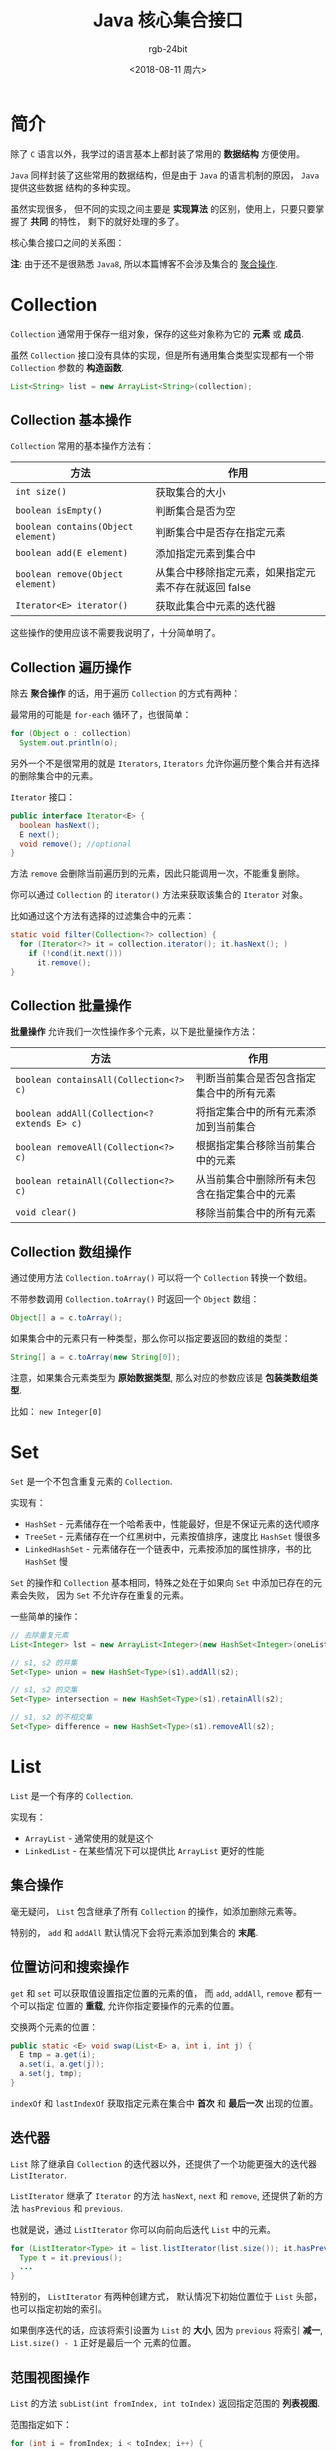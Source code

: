 #+TITLE:      Java 核心集合接口
#+AUTHOR:     rgb-24bit
#+EMAIL:      rgb-24bit@foxmail.com
#+DATE:       <2018-08-11 周六>

* 目录                                                    :TOC_4_gh:noexport:
- [[#简介][简介]]
- [[#collection][Collection]]
  - [[#collection-基本操作][Collection 基本操作]]
  - [[#collection-遍历操作][Collection 遍历操作]]
  - [[#collection-批量操作][Collection 批量操作]]
  - [[#collection-数组操作][Collection 数组操作]]
- [[#set][Set]]
- [[#list][List]]
  - [[#集合操作][集合操作]]
  - [[#位置访问和搜索操作][位置访问和搜索操作]]
  - [[#迭代器][迭代器]]
  - [[#范围视图操作][范围视图操作]]
  - [[#列表算法][列表算法]]
- [[#queue][Queue]]
- [[#deque][Deque]]
- [[#map][Map]]
  - [[#map-基本操作][Map 基本操作]]
  - [[#map-批量操作][Map 批量操作]]
  - [[#集合视图][集合视图]]
- [[#结尾][结尾]]
- [[#参考链接][参考链接]]

* 简介
  除了 ~C~ 语言以外，我学过的语言基本上都封装了常用的 *数据结构* 方便使用。

  ~Java~ 同样封装了这些常用的数据结构，但是由于 ~Java~ 的语言机制的原因， ~Java~ 提供这些数据
  结构的多种实现。

  虽然实现很多， 但不同的实现之间主要是 *实现算法* 的区别，使用上，只要只要掌握了 *共同* 的特性，
  剩下的就好处理的多了。

  核心集合接口之间的关系图：

  #+HTML: <img src="https://docs.oracle.com/javase/tutorial/figures/collections/colls-coreInterfaces.gif" alt="The core collection interfaces">

  *注*: 由于还不是很熟悉 ~Java8~, 所以本篇博客不会涉及集合的 [[https://docs.oracle.com/javase/tutorial/collections/streams/index.html][聚合操作]].

* Collection
  ~Collection~ 通常用于保存一组对象，保存的这些对象称为它的 *元素* 或 *成员*.

  虽然 ~Collection~ 接口没有具体的实现，但是所有通用集合类型实现都有一个带 ~Collection~ 参数的 *构造函数*.

  #+BEGIN_SRC java
    List<String> list = new ArrayList<String>(collection);
  #+END_SRC

** Collection 基本操作
   ~Collection~ 常用的基本操作方法有：
   |----------------------------------+------------------------------------------------------|
   | 方法                             | 作用                                                 |
   |----------------------------------+------------------------------------------------------|
   | ~int size()~                       | 获取集合的大小                                       |
   | ~boolean isEmpty()~                | 判断集合是否为空                                     |
   | ~boolean contains(Object element)~ | 判断集合中是否存在指定元素                           |
   | ~boolean add(E element)~           | 添加指定元素到集合中                                 |
   | ~boolean remove(Object element)~   | 从集合中移除指定元素，如果指定元素不存在就返回 false |
   | ~Iterator<E> iterator()~           | 获取此集合中元素的迭代器                             |
   |----------------------------------+------------------------------------------------------|

   这些操作的使用应该不需要我说明了，十分简单明了。

** Collection 遍历操作
   除去 *聚合操作* 的话，用于遍历 ~Collection~ 的方式有两种：
   
   最常用的可能是 ~for-each~ 循环了，也很简单：
   #+BEGIN_SRC java
     for (Object o : collection)
       System.out.println(o);
   #+END_SRC

   另外一个不是很常用的就是 ~Iterators~, ~Iterators~ 允许你遍历整个集合并有选择的删除集合中的元素。

   ~Iterator~ 接口：
   #+BEGIN_SRC java
     public interface Iterator<E> {
       boolean hasNext();
       E next();
       void remove(); //optional
     }
   #+END_SRC

   方法 ~remove~ 会删除当前遍历到的元素，因此只能调用一次，不能重复删除。

   你可以通过 ~Collection~ 的 ~iterator()~ 方法来获取该集合的 ~Iterator~ 对象。 

   比如通过这个方法有选择的过滤集合中的元素：
   #+BEGIN_SRC java
     static void filter(Collection<?> collection) {
       for (Iterator<?> it = collection.iterator(); it.hasNext(); )
         if (!cond(it.next()))
           it.remove();
     }
   #+END_SRC

** Collection 批量操作
   *批量操作* 允许我们一次性操作多个元素，以下是批量操作方法：
   |-------------------------------------------+----------------------------------------------|
   | 方法                                      | 作用                                         |
   |-------------------------------------------+----------------------------------------------|
   | ~boolean containsAll(Collection<?> c)~      | 判断当前集合是否包含指定集合中的所有元素     |
   | ~boolean addAll(Collection<? extends E> c)~ | 将指定集合中的所有元素添加到当前集合         |
   | ~boolean removeAll(Collection<?> c)~        | 根据指定集合移除当前集合中的元素             |
   | ~boolean retainAll(Collection<?> c)~        | 从当前集合中删除所有未包含在指定集合中的元素 |
   | ~void clear()~                              | 移除当前集合中的所有元素                     |
   |-------------------------------------------+----------------------------------------------|

** Collection 数组操作
   通过使用方法 ~Collection.toArray()~ 可以将一个 ~Collection~ 转换一个数组。

   不带参数调用 ~Collection.toArray()~ 时返回一个 ~Object~ 数组：
   #+BEGIN_SRC java
     Object[] a = c.toArray();
   #+END_SRC

   如果集合中的元素只有一种类型，那么你可以指定要返回的数组的类型：
   #+BEGIN_SRC java
     String[] a = c.toArray(new String[0]);
   #+END_SRC

   注意，如果集合元素类型为 *原始数据类型*, 那么对应的参数应该是 *包装类数组类型*.

   比如： ~new Integer[0]~

* Set
  ~Set~ 是一个不包含重复元素的 ~Collection~.

  实现有：
  + ~HashSet~ - 元素储存在一个哈希表中，性能最好，但是不保证元素的迭代顺序
  + ~TreeSet~ - 元素储存在一个红黑树中，元素按值排序，速度比 ~HashSet~ 慢很多
  + ~LinkedHashSet~ - 元素储存在一个链表中，元素按添加的属性排序，书的比 ~HashSet~ 慢

  ~Set~ 的操作和 ~Collection~ 基本相同，特殊之处在于如果向 ~Set~ 中添加已存在的元素会失败，
  因为 ~Set~ 不允许存在重复的元素。

  一些简单的操作：
  #+BEGIN_SRC java
    // 去除重复元素
    List<Integer> lst = new ArrayList<Integer>(new HashSet<Integer>(oneList));

    // s1, s2 的并集
    Set<Type> union = new HashSet<Type>(s1).addAll(s2);

    // s1, s2 的交集
    Set<Type> intersection = new HashSet<Type>(s1).retainAll(s2);

    // s1, s2 的不相交集
    Set<Type> difference = new HashSet<Type>(s1).removeAll(s2);
  #+END_SRC

* List   
  ~List~ 是一个有序的 ~Collection~.

  实现有：
  + ~ArrayList~ - 通常使用的就是这个
  + ~LinkedList~ - 在某些情况下可以提供比 ~ArrayList~ 更好的性能

** 集合操作
   毫无疑问， ~List~ 包含继承了所有 ~Collection~ 的操作，如添加删除元素等。

   特别的， ~add~ 和 ~addAll~ 默认情况下会将元素添加到集合的 *末尾*.

** 位置访问和搜索操作
   ~get~ 和 ~set~ 可以获取值设置指定位置的元素的值， 而 ~add~, ~addAll~, ~remove~ 都有一个可以指定
   位置的 *重载*, 允许你指定要操作的元素的位置。

   交换两个元素的位置：
   #+BEGIN_SRC java
     public static <E> void swap(List<E> a, int i, int j) {
       E tmp = a.get(i);
       a.set(i, a.get(j));
       a.set(j, tmp);
     }
   #+END_SRC

   ~indexOf~ 和 ~lastIndexOf~ 获取指定元素在集合中 *首次* 和 *最后一次* 出现的位置。

** 迭代器
   ~List~ 除了继承自 ~Collection~ 的迭代器以外，还提供了一个功能更强大的迭代器 ~ListIterator~.

   ~ListIterator~ 继承了 ~Iterator~ 的方法 ~hasNext~, ~next~ 和 ~remove~, 还提供了新的方法 ~hasPrevious~ 和 ~previous~.

   也就是说，通过 ~ListIterator~ 你可以向前向后迭代 ~List~ 中的元素。

   #+BEGIN_SRC java
     for (ListIterator<Type> it = list.listIterator(list.size()); it.hasPrevious(); ) {
       Type t = it.previous();
       ...
     }
   #+END_SRC

   特别的， ~ListIterator~ 有两种创建方式， 默认情况下初始位置位于 ~List~ 头部， 也可以指定初始的索引。

   如果倒序迭代的话，应该将索引设置为 ~List~ 的 *大小*, 因为 ~previous~ 将索引 *减一*, ~List.size() - 1~ 正好是最后一个
   元素的位置。

** 范围视图操作
   ~List~ 的方法 ~subList(int fromIndex, int toIndex)~ 返回指定范围的 *列表视图*.

   范围指定如下：
   #+BEGIN_SRC java
     for (int i = fromIndex; i < toIndex; i++) {
       ...
     }
   #+END_SRC

   *注：* ~subList~ 返回的是一个 *视图*, 所有对这个 *视图* 的操作都会反应到原列表上

   比如，删除指定范围内的所有元素：
   #+BEGIN_SRC java
     list.subList(fromIndex, toIndex).clear();
   #+END_SRC

** 列表算法
   ~Collections~ 提供了一些很有用的算法， 这里列出来：
   |--------------------+----------------------------------------------------|
   | 算法               | 作用                                               |
   |--------------------+----------------------------------------------------|
   | ~sort~               | 排序                                               |
   | ~shuffle~            | 随机置换列表中的元素                               |
   | ~reverse~            | 反转列表                                           |
   | ~rotate~             | 将列表中的所有元素旋转指定的距离                   |
   | ~swap~               | 交换指定列表中指定位置的元素                       |
   | ~replaceAll~         | 将所有出现的一个指定值替换为另一个                 |
   | ~fill~               | 用指定的值覆盖列表中的每个元素                     |
   | ~copy~               | 将源列表复制到目标列表                             |
   | ~binarySearch~       | 使用二分查找法在列表中查找指定元素（列表需要排序） |
   | ~indexOfSubList~     | 获取指定元素在子列表中首次出现的位置               |
   | ~lastIndexOfSubList~ | 获取指定元素在子列表中最后一次出现的位置           |
   |--------------------+----------------------------------------------------|

   *注：* 是 ~Collections~ 不是 ~Collection~.

* Queue
  ~Queue~ 是在处理之前保存元素的 ~Collection~.

  除了 ~Collection~ 的所有操作以外， ~Queue~ 接口还有：
  #+BEGIN_SRC java
    public interface Queue<E> extends Collection<E> {
      E element();
      boolean offer(E e);
      E peek();
      E poll();
      E remove();
    }
  #+END_SRC

  每个 *Queue* 操作都有两种表现形式：
  1. 操作失败抛出异常
  2. 操作失败返回特殊值(~null~ or ~false~)

  |----------+-----------+------------|
  | 操作类型 | 抛出异常  | 返回特殊值 |
  |----------+-----------+------------|
  | ~Insert~   | ~add(e)~    | ~offer(e)~   |
  | ~Remove~   | ~remove()~  | ~poll()~     |
  | ~Examine~  | ~element()~ | ~peek()~     |
  |----------+-----------+------------|

  *队列* 的特性是 *先进先出*.

* Deque
  ~Deque~ 是一个 *双端队列*, 是元素的线性集合，支持在两个端点处插入和移除元素。

  ~Deque~ 操作：
  |----------+---------------------------+-------------------------|
  | 操作类型 | 双端队列头                | 双端队列尾              |
  |----------+---------------------------+-------------------------|
  | ~Insert~   | ~addFirst(e)~ ~offerFirst(e)~ | ~addLast(e)~ ~offerLast(e)~ |
  | ~Remove~   | ~removeFirst()~ ~pollFirst()~ | ~removeLast() pollLast()~ |
  | ~Examine~  | ~getFirst()~ ~peekFirst()~    | ~getLast()~ ~peekLast()~    |
  |----------+---------------------------+-------------------------|
 
* Map
  ~Map~ 是将键映射到值的对象。 不属于 ~Collection~.

  ~Map~ 的 *键* 不能重复， 同时每个 *键* 只能映射一个值。

  ~Map~ 的实现有： ~HashMap~, ~TreeMap~ 和 ~LinkedHashMap~. 它们的行为类似于 ~HashSet~, ~TreeSet~
  和 ~LinkedHashSet~.

** Map 基本操作
   ~Map~ 的基本操作包括以下几个：
   |---------------+-------------------------------------------------------------|
   | 操作          | 作用                                                        |
   |---------------+-------------------------------------------------------------|
   | ~put~           | 将指定的值与此映射中的指定键相关联                          |
   | ~get~           | 返回指定键映射到的值，如果此映射不包含键的映射，则返回 ~null~ |
   | ~containsKey~   | 如果此映射包含指定键的映射，则返回 ~true~                     |
   | ~containsValue~ | 如果此映射将一个或多个键映射到指定值，则返回 ~true~           |
   | ~size~          | 返回此映射中键 - 值映射的数量                               |
   | ~isEmpty~       | 如果此映射不包含键 - 值映射，则返回 ~true~                    |
   |---------------+-------------------------------------------------------------|

   ~List~ 和 ~Map~ 应该是我最常用的两个数据结构， ~Map~ 的值可以为一个 ~List~, 通过这种方式间接达成
   一个 *键* 映射多个 *值*.

   统计命令行参数的出现频率：
   #+BEGIN_SRC java
     public class Freq {
       public static void main(String[] args) {
         Map<String, Integer> m = new HashMap<String, Integer>();

         // Initialize frequency table from command line
         for (String a : args) {
           Integer freq = m.get(a);
           m.put(a, (freq == null) ? 1 : freq + 1);
         }

         System.out.println(m.size() + " distinct words:");
         System.out.println(m);
       }
     }
   #+END_SRC

** Map 批量操作
   方法 ~clear~ 可以清除 ~Map~ 中的所有映射关系，而 ~putAll~ 可以使用另一个 ~Map~ 来更新当前的 ~Map~, 覆盖存在的关系，添加新的关系。
   
   #+BEGIN_SRC java
     static <K, V> Map<K, V> newAttributeMap(Map<K, V>defaults, Map<K, V> overrides) {
       Map<K, V> result = new HashMap<K, V>(defaults);
       result.putAll(overrides);
       return result;
     }
   #+END_SRC

** 集合视图
   通过如下三个方法获取 ~Map~ 的 *集合视图*:
   |----------+-----------------------------------|
   | 方法     | 返回值                            |
   |----------+-----------------------------------|
   | ~keySet~   | 一个 ~Set~ 包含 ~Map~ 的所有键        |
   | ~values~   | 一个 ~Collection~ 包含 ~Map~ 的所有值 |
   | ~entrySet~ | 一个 ~Set~ 包含 ~Map~ 中所有的键值对  |
   |----------+-----------------------------------|

   对这三个方法的返回只进行修改会反应到 ~Map~ 上， 对 ~Map~ 的修改也会反应到 *返回值* 上。

   通过 ~Jython~ 进行的测试：
   #+BEGIN_SRC python
     >>> from java.util import *
     >>> map = HashMap()
     >>> map.put(1, 2)
     >>> map.put(2, 3)
     >>> map.put(4, 5)
     >>> key = map.keySet()
     >>> key
     [1, 2, 4]
     >>> key.remove(4)
     True
     >>> map
     {1: 2, 2: 3}
   #+END_SRC

   遍历 ~Map~ 的每一个键：
   #+BEGIN_SRC java
     for (KeyType key : m.keySet())
       System.out.println(key);
   #+END_SRC

   根据 *键* 过滤 ~Map~:
   #+BEGIN_SRC java
     for (Iterator<Type> it = m.keySet().iterator(); it.hasNext(); )
       if (it.next().isBogus())
         it.remove();
   #+END_SRC

   ~entrySet~ 常和 ~Map.Entry~ 一块使用：
   #+BEGIN_SRC java
     for (Map.Entry<KeyType, ValType> e : m.entrySet())
       System.out.println(e.getKey() + ": " + e.getValue());
   #+END_SRC
   
* 结尾
  核心接口中还有 ~SortedSet~ 和 ~SortedMap~, 它们都会对内部的元素进行排序，其余行为和它们的父接口基本一致。

  在 ~Python~ 中，我常用的数据结构对应到 ~Java~ 中应该为： ~ArrayList~, ~HashSet~, ~HashMap~ 和 ~LinkedHashMap~.

  不得不说， ~Java~ 的数据结构实现很多，这篇博客只是简单列举出来这些数据结构可以执行的操作，具体的使用还是实践中尝试吧！

* 参考链接
  + [[https://docs.oracle.com/javase/tutorial/collections/interfaces/index.html][Lesson: Interfaces (The Java™ Tutorials > Collections)]]
  + [[https://docs.oracle.com/javase/8/docs/api/overview-summary.html][Overview (Java Platform SE 8 )]]

